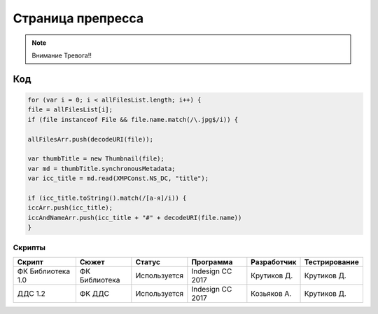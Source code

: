 Страница препресса
==============================================================================================

.. note::
   Внимание Тревога!!     


.. image:: 1.jpg

Код
~~~~~~~~~~~~~~~~~~~~~~~~~~~~~~~~~~~~~~~~~~~~~~~~~~~~~~~~~~~~~~~~~~~~~~~~~~~~~~~~~~~~~~~~~~~~~~~~

.. code-block:: javascript   

    for (var i = 0; i < allFilesList.length; i++) {
    file = allFilesList[i];	
    if (file instanceof File && file.name.match(/\.jpg$/i)) {
	
    allFilesArr.push(decodeURI(file));

    var thumbTitle = new Thumbnail(file);
    var md = thumbTitle.synchronousMetadata;   
    var icc_title = md.read(XMPConst.NS_DC, "title");

    if (icc_title.toString().match(/[а-я]/i)) {
    iccArr.push(icc_title);
    iccAndNameArr.push(icc_title + "#" + decodeURI(file.name))
    }


Скрипты
---------------------------------------------------------------------------------------------------
.. csv-table:: 
    :header: Скрипт, Сюжет, Статус, Программа, Разработчик, Тестрирование

    ФК Библиотека 1.0, ФК Библиотека, Используется, Indesign CC 2017, Крутиков Д., Крутиков Д.
    ДДС 1.2, ФК ДДС, Используется, Indesign CC 2017, Козьяков А., Крутиков Д.